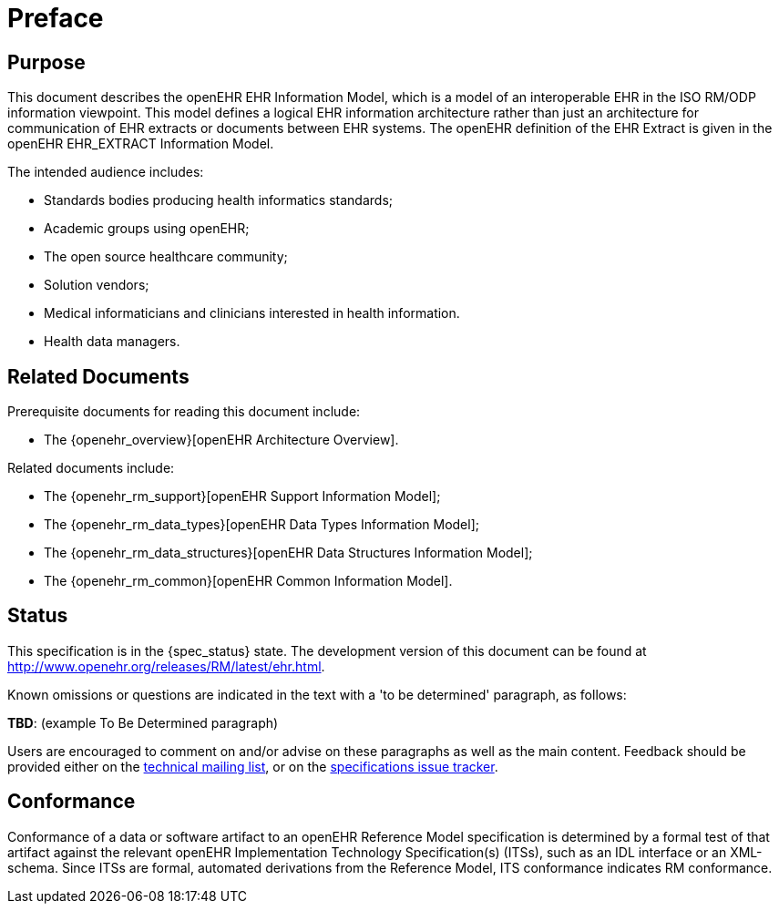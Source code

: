 = Preface

== Purpose

This document describes the openEHR EHR Information Model, which is a model of an interoperable EHR in the ISO RM/ODP information viewpoint. This model defines a logical EHR information architecture rather than just an architecture for communication of EHR extracts or documents between EHR systems. The openEHR definition of the EHR Extract is given in the openEHR EHR_EXTRACT Information Model.

The intended audience includes:

* Standards bodies producing health informatics standards;
* Academic groups using openEHR;
* The open source healthcare community;
* Solution vendors;
* Medical informaticians and clinicians interested in health information.
* Health data managers.

== Related Documents

Prerequisite documents for reading this document include:

* The {openehr_overview}[openEHR Architecture Overview].

Related documents include:

* The {openehr_rm_support}[openEHR Support Information Model];
* The {openehr_rm_data_types}[openEHR Data Types Information Model];
* The {openehr_rm_data_structures}[openEHR Data Structures Information Model];
* The {openehr_rm_common}[openEHR Common Information Model].

== Status

This specification is in the {spec_status} state. The development version of this document can be found at http://www.openehr.org/releases/RM/latest/ehr.html.

Known omissions or questions are indicated in the text with a 'to be determined' paragraph, as follows:
[.tbd]
*TBD*: (example To Be Determined paragraph)

Users are encouraged to comment on and/or advise on these paragraphs as well as the main content.  Feedback should be provided either on the http://lists.openehr.org/mailman/listinfo/openehr-technical_lists.openehr.org[technical mailing list], or on the https://openehr.atlassian.net/browse/SPECPR/?selectedTab=com.atlassian.jira.jira-projects-plugin:issues-panel[specifications issue tracker].

== Conformance

Conformance of a data or software artifact to an openEHR Reference Model specification is determined by a formal test of that artifact against the relevant openEHR Implementation Technology Specification(s) (ITSs), such as an IDL interface or an XML-schema. Since ITSs are formal, automated derivations from the Reference Model, ITS conformance indicates RM conformance.

